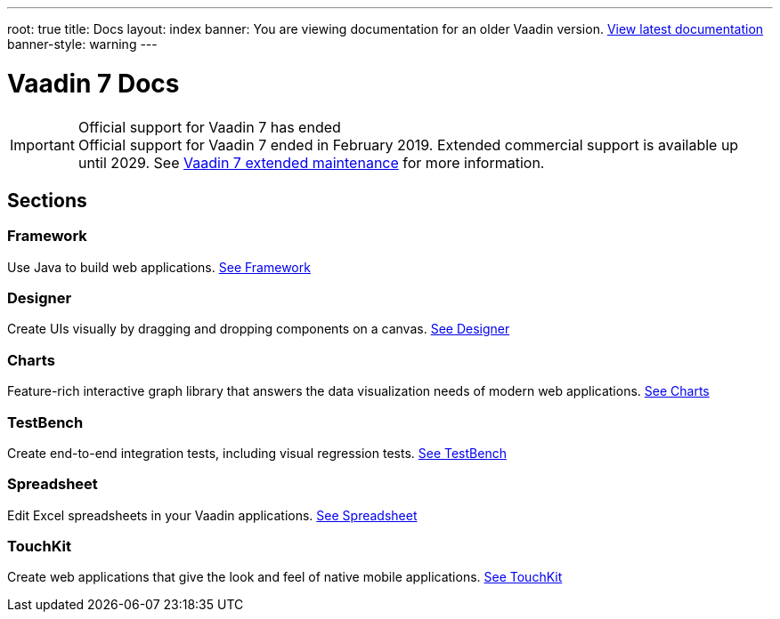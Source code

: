 ---
root: true
title: Docs
layout: index
banner: You are viewing documentation for an older Vaadin version. link:/docs/latest[View latest documentation]
banner-style: warning
---

= Vaadin 7 Docs

++++
<style>
nav[aria-label=breadcrumb] {
  display: none;
}
</style>
++++

.Official support for Vaadin 7 has ended
[IMPORTANT]
Official support for Vaadin 7 ended in February 2019. Extended commercial support is available up until 2029. See https://vaadin.com/support/vaadin-7-extended-maintenance[Vaadin 7 extended maintenance] for more information.

[.cards.quiet.large.hide-title]
== Sections

[.card]
=== Framework
Use Java to build web applications.
<<framework/introduction/intro-overview#,See Framework>>

[.card]
=== Designer
Create UIs visually by dragging and dropping components on a canvas.
<<designer/designer-overview#,See Designer>>

[.card]
=== Charts
Feature-rich interactive graph library that answers the data visualization needs of modern web applications.
<<charts/charts-overview#,See Charts>>

[.card]
=== TestBench
Create end-to-end integration tests, including visual regression tests.
<<testbench/testbench-overview#,See TestBench>>

[.card]
=== Spreadsheet
Edit Excel spreadsheets in your Vaadin applications.
<<spreadsheet/spreadsheet-overview#,See Spreadsheet>>

[.card]
=== TouchKit
Create web applications that give the look and feel of native mobile applications.
<<touchkit/mobile-overview#,See TouchKit>>
